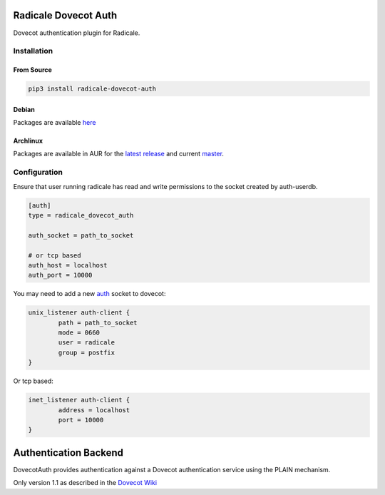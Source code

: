Radicale Dovecot Auth
#####################

Dovecot authentication plugin for Radicale.

Installation
============

From Source
-----------

.. code::

        pip3 install radicale-dovecot-auth

Debian
------

Packages are available here_

.. _here: https://debs.slavino.sk/pool/main/r/radicale-dovecot-auth/

Archlinux
---------

Packages are available in AUR for the `latest release`_ and current `master`_.

.. _latest release: https://aur.archlinux.org/packages/radicale-dovecot-auth/
.. _master: https://aur.archlinux.org/packages/radicale-dovecot-auth-git/



Configuration
=============

Ensure that user running radicale has read and write permissions to the socket created by auth-userdb.

.. code::

        [auth]
        type = radicale_dovecot_auth

        auth_socket = path_to_socket

        # or tcp based
        auth_host = localhost
        auth_port = 10000

You may need to add a new auth_ socket to dovecot:

.. _auth: https://wiki.dovecot.org/Services#auth

.. code::

        unix_listener auth-client {
                path = path_to_socket
                mode = 0660
                user = radicale
                group = postfix
        }

Or tcp based:

.. code::

        inet_listener auth-client {
                address = localhost
                port = 10000
        }


Authentication Backend
######################
DovecotAuth provides authentication against a Dovecot authentication
service using the PLAIN mechanism.

Only version 1.1 as described in the `Dovecot Wiki`_

.. _Dovecot Wiki: https://wiki2.dovecot.org/Design/AuthProtocol
